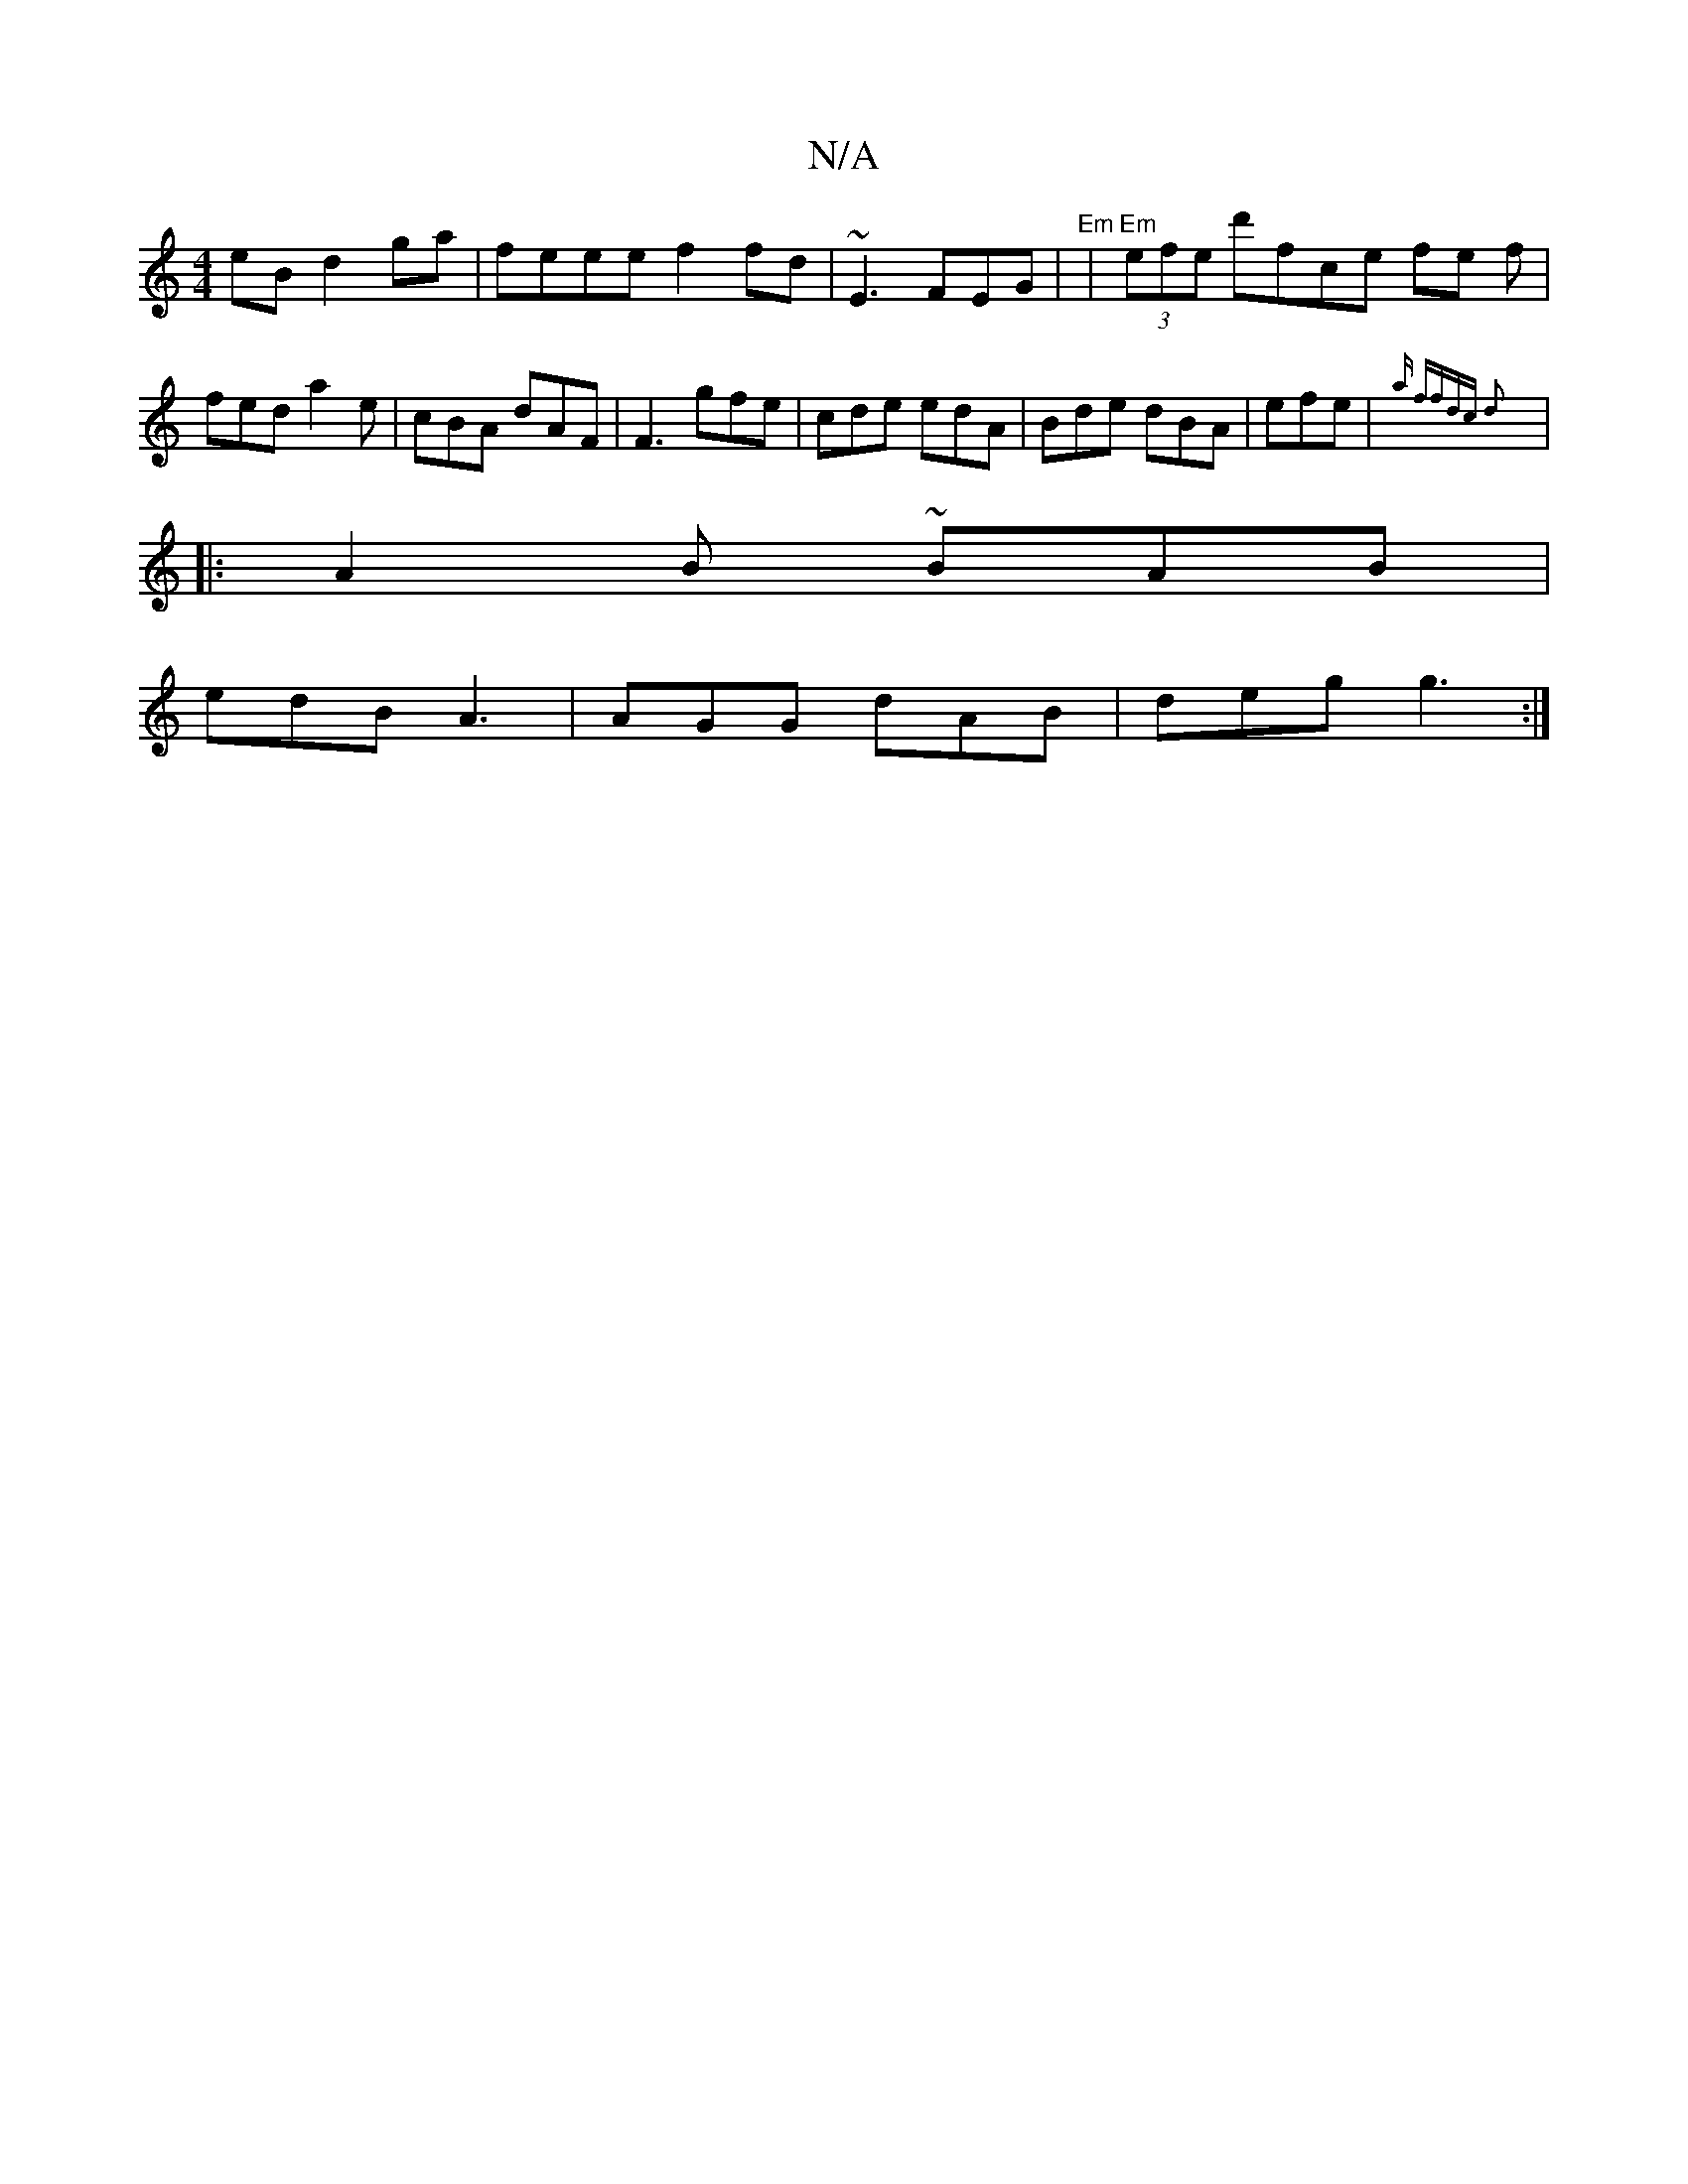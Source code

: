 X:1
T:N/A
M:4/4
R:N/A
K:Cmajor
eB d2ga | feee f2 fd | ~E3 FEG | "Em" | "Em"(3efe d'fce fe f|fed a2e | cBA dAF | F3 gfe | cde  edA | Bde dBA | efe|{a" ffdc d2:|
|: A2B ~BAB |
edB A3 | AGG dAB | deg g3 :|

|:DED FDE|d3 d2|AGE FAd | a